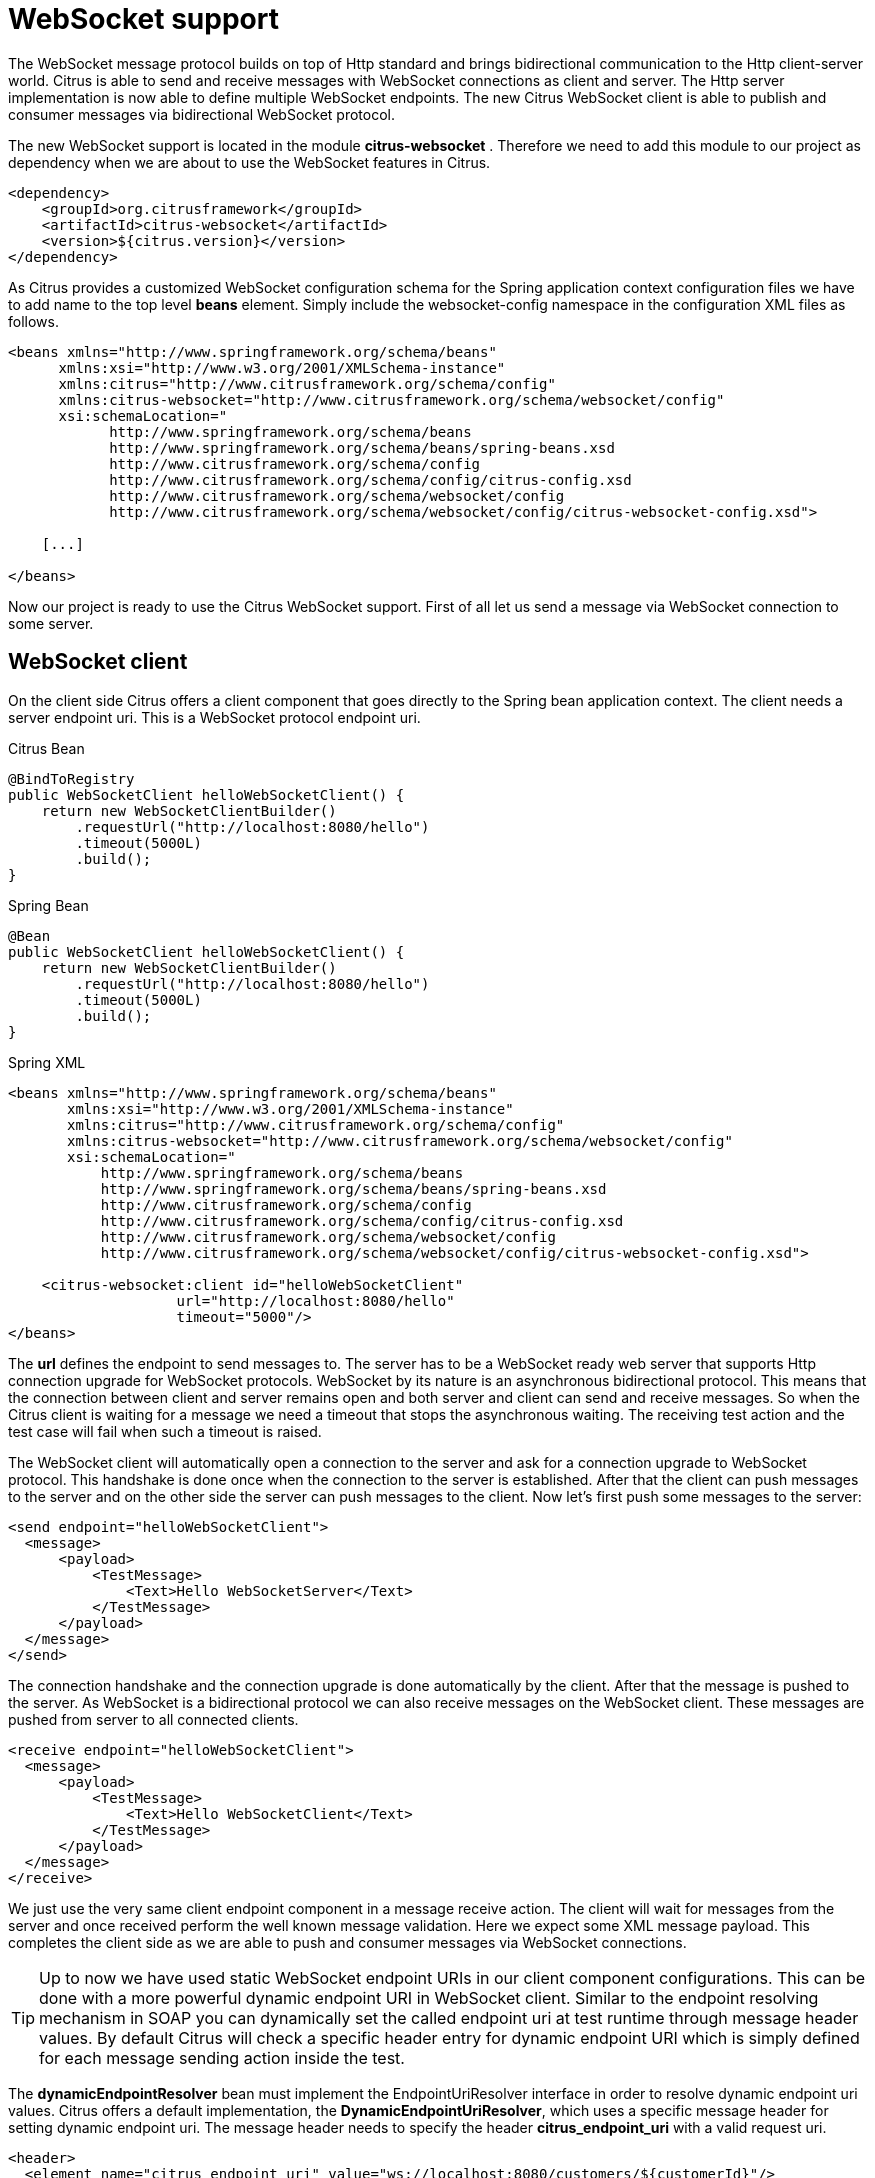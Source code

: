 [[websocket]]
= WebSocket support

The WebSocket message protocol builds on top of Http standard and brings bidirectional communication to the Http client-server world. Citrus is able to send and receive messages with WebSocket connections as client and server. The Http server implementation is now able to define multiple WebSocket endpoints. The new Citrus WebSocket client is able to publish and consumer messages via bidirectional WebSocket protocol.

The new WebSocket support is located in the module *citrus-websocket* . Therefore we need to add this module to our project as dependency when we are about to use the WebSocket features in Citrus.

[source,xml]
----
<dependency>
    <groupId>org.citrusframework</groupId>
    <artifactId>citrus-websocket</artifactId>
    <version>${citrus.version}</version>
</dependency>
----

As Citrus provides a customized WebSocket configuration schema for the Spring application context configuration files we have to add name to the top level *beans* element. Simply include the websocket-config namespace in the configuration XML files as follows.

[source,xml]
----
<beans xmlns="http://www.springframework.org/schema/beans"
      xmlns:xsi="http://www.w3.org/2001/XMLSchema-instance"
      xmlns:citrus="http://www.citrusframework.org/schema/config"
      xmlns:citrus-websocket="http://www.citrusframework.org/schema/websocket/config"
      xsi:schemaLocation="
            http://www.springframework.org/schema/beans
            http://www.springframework.org/schema/beans/spring-beans.xsd
            http://www.citrusframework.org/schema/config
            http://www.citrusframework.org/schema/config/citrus-config.xsd
            http://www.citrusframework.org/schema/websocket/config
            http://www.citrusframework.org/schema/websocket/config/citrus-websocket-config.xsd">

    [...]

</beans>
----

Now our project is ready to use the Citrus WebSocket support. First of all let us send a message via WebSocket connection to some server.

[[websocket-client]]
== WebSocket client

On the client side Citrus offers a client component that goes directly to the Spring bean application context. The client needs a server endpoint uri. This is a WebSocket protocol endpoint uri.

.Citrus Bean
[source,java,indent=0,role="primary"]
----
@BindToRegistry
public WebSocketClient helloWebSocketClient() {
    return new WebSocketClientBuilder()
        .requestUrl("http://localhost:8080/hello")
        .timeout(5000L)
        .build();
}
----

.Spring Bean
[source,java,indent=0,role="secondary"]
----
@Bean
public WebSocketClient helloWebSocketClient() {
    return new WebSocketClientBuilder()
        .requestUrl("http://localhost:8080/hello")
        .timeout(5000L)
        .build();
}
----

.Spring XML
[source,xml,indent=0,role="secondary"]
----
<beans xmlns="http://www.springframework.org/schema/beans"
       xmlns:xsi="http://www.w3.org/2001/XMLSchema-instance"
       xmlns:citrus="http://www.citrusframework.org/schema/config"
       xmlns:citrus-websocket="http://www.citrusframework.org/schema/websocket/config"
       xsi:schemaLocation="
           http://www.springframework.org/schema/beans
           http://www.springframework.org/schema/beans/spring-beans.xsd
           http://www.citrusframework.org/schema/config
           http://www.citrusframework.org/schema/config/citrus-config.xsd
           http://www.citrusframework.org/schema/websocket/config
           http://www.citrusframework.org/schema/websocket/config/citrus-websocket-config.xsd">

    <citrus-websocket:client id="helloWebSocketClient"
                    url="http://localhost:8080/hello"
                    timeout="5000"/>
</beans>
----

The *url* defines the endpoint to send messages to. The server has to be a WebSocket ready web server that supports Http connection upgrade for WebSocket protocols. WebSocket by its nature is an asynchronous bidirectional protocol. This means that the connection between client and server remains open and both server and client can send and receive messages. So when the Citrus client is waiting for a message we need a timeout that stops the asynchronous waiting. The receiving test action and the test case will fail when such a timeout is raised.

The WebSocket client will automatically open a connection to the server and ask for a connection upgrade to WebSocket protocol. This handshake is done once when the connection to the server is established. After that the client can push messages to the server and on the other side the server can push messages to the client. Now let's first push some messages to the server:

[source,xml]
----
<send endpoint="helloWebSocketClient">
  <message>
      <payload>
          <TestMessage>
              <Text>Hello WebSocketServer</Text>
          </TestMessage>
      </payload>
  </message>
</send>
----

The connection handshake and the connection upgrade is done automatically by the client. After that the message is pushed to the server. As WebSocket is a bidirectional protocol we can also receive messages on the WebSocket client. These messages are pushed from server to all connected clients.

[source,xml]
----
<receive endpoint="helloWebSocketClient">
  <message>
      <payload>
          <TestMessage>
              <Text>Hello WebSocketClient</Text>
          </TestMessage>
      </payload>
  </message>
</receive>
----

We just use the very same client endpoint component in a message receive action. The client will wait for messages from the server and once received perform the well known message validation. Here we expect some XML message payload. This completes the client side as we are able to push and consumer messages via WebSocket connections.

TIP: Up to now we have used static WebSocket endpoint URIs in our client component configurations. This can be done with a more powerful dynamic endpoint URI in WebSocket client. Similar to the endpoint resolving mechanism in SOAP you can dynamically set the called endpoint uri at test runtime through message header values. By default Citrus will check a specific header entry for dynamic endpoint URI which is simply defined for each message sending action inside the test.

The *dynamicEndpointResolver* bean must implement the EndpointUriResolver interface in order to resolve dynamic endpoint uri values. Citrus offers a default implementation, the *DynamicEndpointUriResolver*, which uses a specific message header for setting dynamic endpoint uri. The message header needs to specify the header *citrus_endpoint_uri* with a valid request uri.

[source,xml]
----
<header>
  <element name="citrus_endpoint_uri" value="ws://localhost:8080/customers/${customerId}"/>
</header>
----

The specific send action above will send its message to the dynamic endpoint (ws://localhost:8080/customers/${customerId}[ws://localhost:8080/customers/${customerId}]) which is set in the header *citrus_endpoint_uri* .

[[websocket-server-endpoints]]
== WebSocket server endpoints

On the server side Citrus has a Http server implementation that we can easily start during test runtime. The Http server accepts connections from clients and also supports WebSocket upgrade strategies. This means clients can ask for an upgrade to the WebSocket standard. In this handshake the server will upgrade the connection to WebSocket and afterwards client and server can exchange messages over this connection. This means the connection is kept alive and multiple messages can be exchanged. Let's see how WebSocket endpoints are added to a Http server component in Citrus.

.Citrus Bean
[source,java,indent=0,role="primary"]
----
@BindToRegistry
public WebSocketServer helloWebSocketServer() {
    return new WebSocketServerBuilder()
        .port(8080)
        .webSockets(Arrays.asList(
            webSocket1(),
            webSocket2()
        ))
        .autoStart(true)
        .build();
}

private WebSocketEndpoint webSocket1() {
    WebSocketServerEndpointConfiguration webSocketConfig = new WebSocketServerEndpointConfiguration();
    webSocketConfig.setName("websocket1");
    webSocketConfig.setEndpointUri("/test1");
    return new WebSocketEndpoint(webSocketConfig);
}

private WebSocketEndpoint webSocket2() {
    WebSocketServerEndpointConfiguration webSocketConfig = new WebSocketServerEndpointConfiguration();
    webSocketConfig.setName("websocket2");
    webSocketConfig.setEndpointUri("/test2");
    webSocketConfig.setTimeout(10000L);
    return new WebSocketEndpoint(webSocketConfig);
}
----

.Spring Bean
[source,java,indent=0,role="secondary"]
----
@Bean
public WebSocketServer helloWebSocketServer() {
    return new WebSocketServerBuilder()
        .port(8080)
        .webSockets(Arrays.asList(
            webSocket1(),
            webSocket2()
        ))
        .autoStart(true)
        .build();
}

private WebSocketEndpoint webSocket1() {
    WebSocketServerEndpointConfiguration webSocketConfig = new WebSocketServerEndpointConfiguration();
    webSocketConfig.setName("websocket1");
    webSocketConfig.setEndpointUri("/test1");
    return new WebSocketEndpoint(webSocketConfig);
}

private WebSocketEndpoint webSocket2() {
    WebSocketServerEndpointConfiguration webSocketConfig = new WebSocketServerEndpointConfiguration();
    webSocketConfig.setName("websocket2");
    webSocketConfig.setEndpointUri("/test2");
    webSocketConfig.setTimeout(10000L);
    return new WebSocketEndpoint(webSocketConfig);
}
----

.Spring XML
[source,xml,indent=0,role="secondary"]
----
<beans xmlns="http://www.springframework.org/schema/beans"
       xmlns:xsi="http://www.w3.org/2001/XMLSchema-instance"
       xmlns:citrus="http://www.citrusframework.org/schema/config"
       xmlns:citrus-websocket="http://www.citrusframework.org/schema/websocket/config"
       xsi:schemaLocation="
           http://www.springframework.org/schema/beans
           http://www.springframework.org/schema/beans/spring-beans.xsd
           http://www.citrusframework.org/schema/config
           http://www.citrusframework.org/schema/config/citrus-config.xsd
           http://www.citrusframework.org/schema/websocket/config
           http://www.citrusframework.org/schema/websocket/config/citrus-websocket-config.xsd">

    <citrus-websocket:server id="helloWebSocketServer"
            port="8080"
            auto-start="true">
        <citrus-websocket:endpoints>
            <citrus-websocket:endpoint ref="websocket1"/>
            <citrus-websocket:endpoint ref="websocket2"/>
        </citrus-websocket:endpoints>
    </citrus-websocket:server>

    <citrus-websocket:endpoint id="websocket1" path="/test1"/>
    <citrus-websocket:endpoint id="websocket2" path="/test2" timeout="10000"/>
</beans>
----

The embedded Jetty WebSocket server component in Citrus now is able to define multiple WebSocket endpoints. The WebSocket endpoints match to a request path on the server and are referenced by a unique id. Each WebSocket endpoint can follow individual timeout settings. In a test we can use these endpoints directly to receive messages.

.Java
[source,java,indent=0,role="primary"]
----
@CitrusTest
public void httpWebSocketServerTest() {
    when(receive()
            .endpoint(websocket1)
            .message()
                .body("...")
    );

    then(send()
            .endpoint(websocket1)
            .message()
                .body("...")
    );
}
----

.XML
[source,xml,indent=0,role="secondary"]
----
<test name="HttpWebSocketServerTest" xmlns="http://citrusframework.org/schema/xml/testcase">
    <actions>
      <receive endpoint="websocket1">
        <message>
            <body>
              <data>...</data>
            </body>
        </message>
      </receive>

      <send endpoint="websocket1">
        <message>
            <body>
              <data>...</data>
            </body>
        </message>
      </send>
    </actions>
</test>
----

.YAML
[source,yaml,indent=0,role="secondary"]
----
name: HttpWebSocketServerTest
actions:
  - receive:
      endpoint: "websocket1"
      message:
        body:
          data: {}
  - send:
      endpoint: "websocket1"
      message:
        body:
          data: {}
----

.Spring XML
[source,xml,indent=0,role="secondary"]
----
<testcase name="httpWebSocketServerTest">
    <actions>
        <receive endpoint="websocket1">
            <message>
                <data>...</data>
            </message>
        </receive>

        <send endpoint="websocket1">
            <message>
                <data>...</data>
            </message>
        </send>
    </actions>
</testcase>
----

As you can see we reference the endpoint id in both receive and send actions. Each WebSocket endpoint holds one or more open connections to its clients. Each message that is sent is pushed to all connected clients. Each client can send messages to the WebSocket endpoint.

The WebSocket endpoint component handles connection handshakes automatically and caches all open sessions in memory. By default all connected clients will receive the messages pushed from server. This is done completely behind the scenes. The Citrus server is able to handle multiple WebSocket endpoints with different clients connected to it at the same time. This is why we have to choose the WebSocket endpoint on the server by its identifier when sending and receiving messages.

With this WebSocket endpoints we change the Citrus server behavior so that clients can upgrade to WebSocket connection. Now we have a bidirectional connection where the server can push messages to the client and vice versa.

[[websocket-headers]]
== WebSocket headers

The WebSocket standard defines some default headers to use during connection upgrade. These headers are made available to the test case in both directions. Citrus will handle these header values with special care when WebSocket support is activated on a server or client. Now WebSocket messages can also be split into multiple pieces. Each message part is pushed separately to the server but still is considered to be a single message payload. The server has to collect and aggregate all messages until a special message header *isLast* is set in one of the message parts.

The Citrus WebSocket client can slice messages into several parts.

.Java
[source,java,indent=0,role="primary"]
----
@CitrusTest
public void webSocketClientTest() {
    when(send()
            .endpoint(webSocketClient)
            .message()
                .type(MessageType.JSON)
                .body("""
                [
                  {
                    "event" : "client_message_1",
                    "timestamp" : "citrus:currentDate()"
                  },
                """)
                .header("citrus_websocket_is_last", false)
    );

    then(send()
            .endpoint(webSocketClient)
            .message()
                .type(MessageType.JSON)
                .body("""
                  {
                    "event" : "client_message_2",
                    "timestamp" : "citrus:currentDate()"
                  }
                ]
                """)
                .header("citrus_websocket_is_last", true)
    );
}
----

.XML
[source,xml,indent=0,role="secondary"]
----
<test name="WebSocketClientTest" xmlns="http://citrusframework.org/schema/xml/testcase">
    <actions>
      <send endpoint="webSocketClient">
        <message type="json">
            <body>
              <data>
              [
                {
                  "event" : "client_message_1",
                  "timestamp" : "citrus:currentDate()"
                },
              </data>
            </body>
            <headers>
              <header name="citrus_websocket_is_last" value="false"/>
            </headers>
        </message>
      </send>

      <send endpoint="webSocketClient">
        <message type="json">
            <body>
              <data>
                {
                  "event" : "client_message_2",
                  "timestamp" : "citrus:currentDate()"
                }
              ]
              </data>
            </body>
            <headers>
              <header name="citrus_websocket_is_last" value="true"/>
            </headers>
        </message>
      </send>
    </actions>
</test>
----

.YAML
[source,yaml,indent=0,role="secondary"]
----
name: WebSocketClientTest
actions:
  - send:
      endpoint: "webSocketClient"
      message:
        type: JSON
        body:
          data: |
            [
              {
                "event" : "client_message_1",
                "timestamp" : "citrus:currentDate()"
              },
        headers:
          - name: citrus_websocket_is_last
            value: false
  - send:
      endpoint: "webSocketClient"
      message:
        type: JSON
        body:
          data: |
              {
                "event" : "client_message_2",
                "timestamp" : "citrus:currentDate()"
              }
            ]
        headers:
          - name: citrus_websocket_is_last
            value: true
----

.Spring XML
[source,xml,indent=0,role="secondary"]
----
<testcase name="webSocketClientTest">
    <actions>
        <send endpoint="webSocketClient">
            <message type="json">
                <data>
                [
                    {
                        "event" : "client_message_1",
                        "timestamp" : "citrus:currentDate()"
                    },
                </data>
            </message>
            <header>
                <element name="citrus_websocket_is_last" value="false"/>
            </header>
        </send>

        <sleep milliseconds="500"/>

        <send endpoint="webSocketClient">
            <message type="json">
                <data>
                    {
                        "event" : "client_message_2",
                        "timestamp" : "citrus:currentDate()"
                    }
                  ]
                </data>
            </message>
            <header>
                <element name="citrus_websocket_is_last" value="true"/>
            </header>
        </send>
    </actions>
</testcase>
----

The test above has two separate send operations both sending to a WebSocket endpoint.
The first sending action sets the header *citrus_websocket_is_last* to *false* which indicates that the message is not complete yet.
The 2nd send action pushes the rest of the message to the server and set the *citrus_websocket_is_last* header to *true* .
Now the server is able to aggregate the message pieces to a single message payload. The result is a valida JSON array with both events in it.

[source,json]
----
[
  {
    "event" : "client_message_1",
    "timestamp" : "2015-01-01"
  },
  {
    "event" : "client_message_2",
    "timestamp" : "2015-01-01"
  }
]
----

Now the server part in Citrus is able to handle these sliced messages, too. The server will automatically aggregate those message parts before passing it to the test case for validation.
